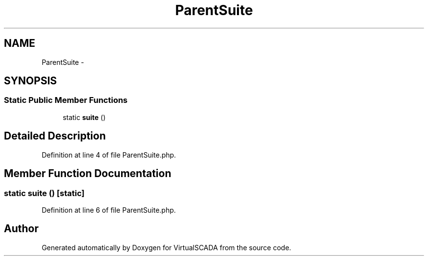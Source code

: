 .TH "ParentSuite" 3 "Tue Apr 14 2015" "Version 1.0" "VirtualSCADA" \" -*- nroff -*-
.ad l
.nh
.SH NAME
ParentSuite \- 
.SH SYNOPSIS
.br
.PP
.SS "Static Public Member Functions"

.in +1c
.ti -1c
.RI "static \fBsuite\fP ()"
.br
.in -1c
.SH "Detailed Description"
.PP 
Definition at line 4 of file ParentSuite\&.php\&.
.SH "Member Function Documentation"
.PP 
.SS "static suite ()\fC [static]\fP"

.PP
Definition at line 6 of file ParentSuite\&.php\&.

.SH "Author"
.PP 
Generated automatically by Doxygen for VirtualSCADA from the source code\&.
